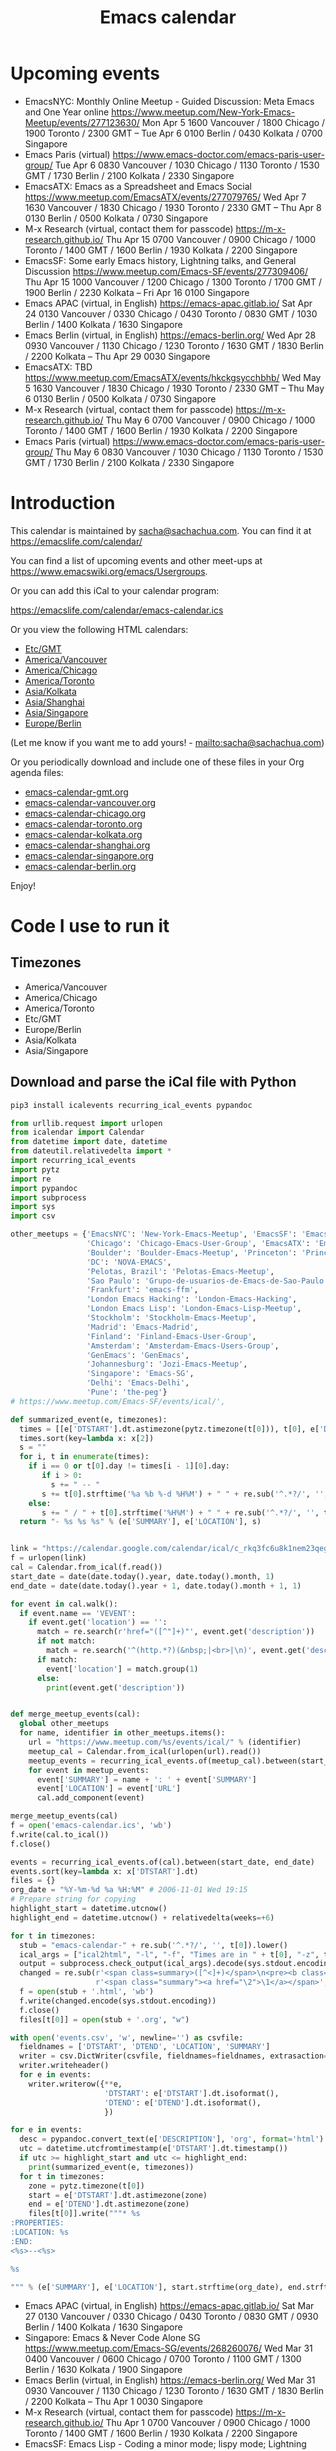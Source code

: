 #+TITLE: Emacs calendar

* Actions  :noexport:

#+CALL: sync() :results none :eval never-export

#+begin_src emacs-lisp :noweb yes
<<announce>>
(defun my/prepare-calendar-for-export ()
  (interactive)
  (goto-char (point-min))
  (re-search-forward "#\\+NAME: event-summary")
  (org-ctrl-c-ctrl-c)
  (org-export-to-file 'html "README.html")
  (org-babel-goto-named-result "event-summary")
  (re-search-forward "^- ")
  (goto-char (match-beginning 0))
  (let ((events (org-babel-read-result)))
    (oddmuse-edit "EmacsWiki" "Usergroups")
    (goto-char (point-min))
    (delete-region (progn (re-search-forward "== Upcoming events ==\n\n") (match-end 0))
                   (progn (re-search-forward "^$") (match-beginning 0)))
    (save-excursion (insert (mapconcat (lambda (s) (concat "* " (car s) "\n")) events "")))))
(my/prepare-calendar-for-export)
(org-export-to-file 'html "README.html")
(my/schedule-announcements-for-upcoming-emacs-meetups)
#+end_src

(oddmuse-edit "EmacsWiki" "Usergroups")

(find-file "~/sync/emacs-news/index.org")
[[elisp:(org-export-to-file 'html "README.html")]]
[[elisp:my/schedule-announcements-for-upcoming-emacs-meetups]]

* Upcoming events

#+NAME: event-summary
#+CALL: update() :results drawer :eval never-export

#+RESULTS: event-summary
:results:

- EmacsNYC: Monthly Online Meetup - Guided Discussion: Meta Emacs and One Year online https://www.meetup.com/New-York-Emacs-Meetup/events/277123630/ Mon Apr 5 1600 Vancouver / 1800 Chicago / 1900 Toronto / 2300 GMT -- Tue Apr 6 0100 Berlin / 0430 Kolkata / 0700 Singapore
- Emacs Paris (virtual) https://www.emacs-doctor.com/emacs-paris-user-group/ Tue Apr 6 0830 Vancouver / 1030 Chicago / 1130 Toronto / 1530 GMT / 1730 Berlin / 2100 Kolkata / 2330 Singapore
- EmacsATX: Emacs as a Spreadsheet and Emacs Social https://www.meetup.com/EmacsATX/events/277079765/ Wed Apr 7 1630 Vancouver / 1830 Chicago / 1930 Toronto / 2330 GMT -- Thu Apr 8 0130 Berlin / 0500 Kolkata / 0730 Singapore
- M-x Research (virtual, contact them for passcode) https://m-x-research.github.io/ Thu Apr 15 0700 Vancouver / 0900 Chicago / 1000 Toronto / 1400 GMT / 1600 Berlin / 1930 Kolkata / 2200 Singapore
- EmacsSF: Some early Emacs history, Lightning talks, and General Discussion https://www.meetup.com/Emacs-SF/events/277309406/ Thu Apr 15 1000 Vancouver / 1200 Chicago / 1300 Toronto / 1700 GMT / 1900 Berlin / 2230 Kolkata -- Fri Apr 16 0100 Singapore
- Emacs APAC (virtual, in English) https://emacs-apac.gitlab.io/ Sat Apr 24 0130 Vancouver / 0330 Chicago / 0430 Toronto / 0830 GMT / 1030 Berlin / 1400 Kolkata / 1630 Singapore
- Emacs Berlin (virtual, in English) https://emacs-berlin.org/ Wed Apr 28 0930 Vancouver / 1130 Chicago / 1230 Toronto / 1630 GMT / 1830 Berlin / 2200 Kolkata -- Thu Apr 29 0030 Singapore
- EmacsATX: TBD https://www.meetup.com/EmacsATX/events/hkckgsycchbhb/ Wed May 5 1630 Vancouver / 1830 Chicago / 1930 Toronto / 2330 GMT -- Thu May 6 0130 Berlin / 0500 Kolkata / 0730 Singapore
- M-x Research (virtual, contact them for passcode) https://m-x-research.github.io/ Thu May 6 0700 Vancouver / 0900 Chicago / 1000 Toronto / 1400 GMT / 1600 Berlin / 1930 Kolkata / 2200 Singapore
- Emacs Paris (virtual) https://www.emacs-doctor.com/emacs-paris-user-group/ Thu May 6 0830 Vancouver / 1030 Chicago / 1130 Toronto / 1530 GMT / 1730 Berlin / 2100 Kolkata / 2330 Singapore
:end:

* Introduction
  
This calendar is maintained by [[mailto:sacha@sachachua.com][sacha@sachachua.com]]. You can find it at https://emacslife.com/calendar/

You can find a list of upcoming events and other meet-ups at
https://www.emacswiki.org/emacs/Usergroups.

Or you can add this iCal to your calendar program:

[[https://emacslife.com/calendar/emacs-calendar.ics]]

Or you view the following HTML calendars:

#+begin_src emacs-lisp :exports results :var timezones=timezones :results list
  (mapcar (lambda (o) (org-link-make-string (format "file:emacs-calendar-%s.html" (downcase (replace-regexp-in-string "^.*?/" "" (car o)))) (car o))) timezones)
#+end_src

#+RESULTS:
- [[file:emacs-calendar-gmt.html][Etc/GMT]]
- [[file:emacs-calendar-vancouver.html][America/Vancouver]]
- [[file:emacs-calendar-chicago.html][America/Chicago]]
- [[file:emacs-calendar-toronto.html][America/Toronto]]
- [[file:emacs-calendar-kolkata.html][Asia/Kolkata]]
- [[file:emacs-calendar-shanghai.html][Asia/Shanghai]]
- [[file:emacs-calendar-singapore.html][Asia/Singapore]]
- [[file:emacs-calendar-berlin.html][Europe/Berlin]]

(Let me know if you want me to add yours! - [[mailto:sacha@sachachua.com]])

Or you periodically download and include one of these files in your Org agenda files:

#+begin_src emacs-lisp :exports results :var timezones=timezones :wrap export html
(concat "<ul>"
   (mapconcat (lambda (o) (let ((file (concat "emacs-calendar-" (downcase (replace-regexp-in-string "^.*?/" "" (car o))) ".org")))
                         (format "<li><a href=\"%s\">%s</a></li>" file file)))
           timezones "\n")
"</ul>")
#+end_src

#+RESULTS:
#+begin_export html
<ul><li><a href="emacs-calendar-gmt.org">emacs-calendar-gmt.org</a></li>
<li><a href="emacs-calendar-vancouver.org">emacs-calendar-vancouver.org</a></li>
<li><a href="emacs-calendar-chicago.org">emacs-calendar-chicago.org</a></li>
<li><a href="emacs-calendar-toronto.org">emacs-calendar-toronto.org</a></li>
<li><a href="emacs-calendar-kolkata.org">emacs-calendar-kolkata.org</a></li>
<li><a href="emacs-calendar-shanghai.org">emacs-calendar-shanghai.org</a></li>
<li><a href="emacs-calendar-singapore.org">emacs-calendar-singapore.org</a></li>
<li><a href="emacs-calendar-berlin.org">emacs-calendar-berlin.org</a></li></ul>
#+end_export

Enjoy!

* Code I use to run it
** Timezones

#+NAME: timezones
- America/Vancouver
- America/Chicago
- America/Toronto
- Etc/GMT
- Europe/Berlin
- Asia/Kolkata
- Asia/Singapore

** Download and parse the iCal file with Python

#+begin_src sh :results silent :eval never-export
pip3 install icalevents recurring_ical_events pypandoc
#+end_src

#+NAME: update
#+begin_src python :session "cal" :results output drawer :var timezones=timezones :tangle "update.py" :eval never-export
from urllib.request import urlopen
from icalendar import Calendar
from datetime import date, datetime
from dateutil.relativedelta import *
import recurring_ical_events
import pytz
import re
import pypandoc
import subprocess
import sys
import csv

other_meetups = {'EmacsNYC': 'New-York-Emacs-Meetup', 'EmacsSF': 'Emacs-SF',
                 'Chicago': 'Chicago-Emacs-User-Group', 'EmacsATX': 'EmacsATX',
                 'Boulder': 'Boulder-Emacs-Meetup', 'Princeton': 'Princeton-Emacs',
                 'DC': 'NOVA-EMACS',
                 'Pelotas, Brazil': 'Pelotas-Emacs-Meetup',
                 'Sao Paulo': 'Grupo-de-usuarios-de-Emacs-de-Sao-Paulo',
                 'Frankfurt': 'emacs-ffm',
                 'London Emacs Hacking': 'London-Emacs-Hacking',
                 'London Emacs Lisp': 'London-Emacs-Lisp-Meetup',
                 'Stockholm': 'Stockholm-Emacs-Meetup',
                 'Madrid': 'Emacs-Madrid',
                 'Finland': 'Finland-Emacs-User-Group',
                 'Amsterdam': 'Amsterdam-Emacs-Users-Group',
                 'GenEmacs': 'GenEmacs',
                 'Johannesburg': 'Jozi-Emacs-Meetup',
                 'Singapore': 'Emacs-SG',
                 'Delhi': 'Emacs-Delhi',
                 'Pune': 'the-peg'}
# https://www.meetup.com/Emacs-SF/events/ical/',

def summarized_event(e, timezones):
  times = [[e['DTSTART'].dt.astimezone(pytz.timezone(t[0])), t[0], e['DTSTART'].dt.astimezone(pytz.timezone(t[0])).utcoffset()] for t in timezones]
  times.sort(key=lambda x: x[2])
  s = ""
  for i, t in enumerate(times):
    if i == 0 or t[0].day != times[i - 1][0].day:
       if i > 0:
         s += " -- "
       s += t[0].strftime('%a %b %-d %H%M') + " " + re.sub('^.*?/', '', t[1])
    else:
       s += " / " + t[0].strftime('%H%M') + " " + re.sub('^.*?/', '', t[1])
  return "- %s %s %s" % (e['SUMMARY'], e['LOCATION'], s)
                     

link = "https://calendar.google.com/calendar/ical/c_rkq3fc6u8k1nem23qegqc90l6c%40group.calendar.google.com/public/basic.ics"
f = urlopen(link)
cal = Calendar.from_ical(f.read())
start_date = date(date.today().year, date.today().month, 1)
end_date = date(date.today().year + 1, date.today().month + 1, 1)

for event in cal.walk():
  if event.name == 'VEVENT':
    if event.get('location') == '':
      match = re.search(r'href="([^"]+)"', event.get('description'))
      if not match:
        match = re.search('^(http.*?)(&nbsp;|<br>|\n)', event.get('description'))
      if match:                 
        event['location'] = match.group(1)
      else:
        print(event.get('description'))
                        

def merge_meetup_events(cal):
  global other_meetups
  for name, identifier in other_meetups.items():
    url = "https://www.meetup.com/%s/events/ical/" % (identifier)
    meetup_cal = Calendar.from_ical(urlopen(url).read())
    meetup_events = recurring_ical_events.of(meetup_cal).between(start_date, end_date)
    for event in meetup_events:
      event['SUMMARY'] = name + ': ' + event['SUMMARY']
      event['LOCATION'] = event['URL']
      cal.add_component(event)
     
merge_meetup_events(cal)
f = open('emacs-calendar.ics', 'wb')
f.write(cal.to_ical())
f.close()

events = recurring_ical_events.of(cal).between(start_date, end_date)
events.sort(key=lambda x: x['DTSTART'].dt)
files = {}
org_date = "%Y-%m-%d %a %H:%M" # 2006-11-01 Wed 19:15
# Prepare string for copying
highlight_start = datetime.utcnow()
highlight_end = datetime.utcnow() + relativedelta(weeks=+6)

for t in timezones:
  stub = "emacs-calendar-" + re.sub('^.*?/', '', t[0]).lower()
  ical_args = ["ical2html", "-l", "-f", "Times are in " + t[0], "-z", t[0], datetime.today().strftime("%Y%m01"), "P8W", "emacs-calendar.ics"]
  output = subprocess.check_output(ical_args).decode(sys.stdout.encoding)
  changed = re.sub(r'<span class=summary>([^<]+)</span>\n<pre><b class=location>([^<]+)</b></pre>',
                   r'<span class="summary"><a href="\2">\1</a></span>', output)
  f = open(stub + '.html', 'wb')
  f.write(changed.encode(sys.stdout.encoding))
  f.close()
  files[t[0]] = open(stub + '.org', "w")

with open('events.csv', 'w', newline='') as csvfile:
  fieldnames = ['DTSTART', 'DTEND', 'LOCATION', 'SUMMARY']
  writer = csv.DictWriter(csvfile, fieldnames=fieldnames, extrasaction='ignore')
  writer.writeheader()
  for e in events:
    writer.writerow({**e,
                     'DTSTART': e['DTSTART'].dt.isoformat(),
                     'DTEND': e['DTEND'].dt.isoformat(),
                     })
    
for e in events:
  desc = pypandoc.convert_text(e['DESCRIPTION'], 'org', format='html').replace('\\\\', '')
  utc = datetime.utcfromtimestamp(e['DTSTART'].dt.timestamp())
  if utc >= highlight_start and utc <= highlight_end:
    print(summarized_event(e, timezones))
  for t in timezones:
    zone = pytz.timezone(t[0])
    start = e['DTSTART'].dt.astimezone(zone)
    end = e['DTEND'].dt.astimezone(zone)
    files[t[0]].write("""* %s
:PROPERTIES:
:LOCATION: %s
:END:
<%s>--<%s>

%s

""" % (e['SUMMARY'], e['LOCATION'], start.strftime(org_date), end.strftime(org_date), desc))

#+end_src

#+RESULTS: update
:results:

- Emacs APAC (virtual, in English) https://emacs-apac.gitlab.io/ Sat Mar 27 0130 Vancouver / 0330 Chicago / 0430 Toronto / 0830 GMT / 0930 Berlin / 1400 Kolkata / 1630 Singapore
- Singapore: Emacs & Never Code Alone SG https://www.meetup.com/Emacs-SG/events/268260076/ Wed Mar 31 0400 Vancouver / 0600 Chicago / 0700 Toronto / 1100 GMT / 1300 Berlin / 1630 Kolkata / 1900 Singapore
- Emacs Berlin (virtual, in English) https://emacs-berlin.org/ Wed Mar 31 0930 Vancouver / 1130 Chicago / 1230 Toronto / 1630 GMT / 1830 Berlin / 2200 Kolkata -- Thu Apr 1 0030 Singapore
- M-x Research (virtual, contact them for passcode) https://m-x-research.github.io/ Thu Apr 1 0700 Vancouver / 0900 Chicago / 1000 Toronto / 1400 GMT / 1600 Berlin / 1930 Kolkata / 2200 Singapore
- EmacsSF: Emacs Lisp - Coding a minor mode; lispy mode; Lightning Talks and Discussion https://www.meetup.com/Emacs-SF/events/276954899/ Thu Apr 1 1000 Vancouver / 1200 Chicago / 1300 Toronto / 1700 GMT / 1900 Berlin / 2230 Kolkata -- Fri Apr 2 0100 Singapore
- Emacs Paris (virtual) https://www.emacs-doctor.com/emacs-paris-user-group/ Tue Apr 6 0830 Vancouver / 1030 Chicago / 1130 Toronto / 1530 GMT / 1730 Berlin / 2100 Kolkata / 2330 Singapore
- M-x Research (virtual, contact them for passcode) https://m-x-research.github.io/ Thu Apr 15 0700 Vancouver / 0900 Chicago / 1000 Toronto / 1400 GMT / 1600 Berlin / 1930 Kolkata / 2200 Singapore
- Emacs APAC (virtual, in English) https://emacs-apac.gitlab.io/ Sat Apr 24 0130 Vancouver / 0330 Chicago / 0430 Toronto / 0830 GMT / 1030 Berlin / 1400 Kolkata / 1630 Singapore
- Emacs Berlin (virtual, in English) https://emacs-berlin.org/ Wed Apr 28 0930 Vancouver / 1130 Chicago / 1230 Toronto / 1630 GMT / 1830 Berlin / 2200 Kolkata -- Thu Apr 29 0030 Singapore
:end:

** Sync

#+NAME: sync
#+begin_src sh :exports code :eval never-export
rsync -avze ssh ./ web:/var/www/emacslife.com/calendar/ --exclude=.git
#+end_src

#+RESULTS: sync
:results:
sending incremental file list
README.org
emacs-calendar-berlin.html
emacs-calendar-berlin.org
emacs-calendar-chicago.html
emacs-calendar-chicago.org
emacs-calendar-gmt.html
emacs-calendar-gmt.org
emacs-calendar-kolkata.html
emacs-calendar-kolkata.org
emacs-calendar-singapore.html
emacs-calendar-singapore.org
emacs-calendar-toronto.html
emacs-calendar-toronto.org
emacs-calendar-vancouver.html
emacs-calendar-vancouver.org
emacs-calendar.ics

sent 8,195 bytes  received 6,729 bytes  29,848.00 bytes/sec
total size is 927,214  speedup is 62.13
:end:

** Convert timezones

#+NAME: convert-timezones
#+begin_src emacs-lisp :tangle yes :var timezones=timezones
(defun my/summarize-times (time timezones)
  (let (prev-day)
    (mapconcat
     (lambda (tz)
       (let ((cur-day (format-time-string "%a %b %-e" time tz))
             (cur-time (format-time-string "%H%MH %Z" time tz)))
         (if (equal prev-day cur-day)
             cur-time
           (setq prev-day cur-day)
           (concat cur-day " " cur-time))))
     timezones
     " / ")))

(defun my/org-summarize-event-in-timezones (timezones)
  (interactive (list (or timezones my/timezones)))
  (save-window-excursion
    (save-excursion
      (when (derived-mode-p 'org-agenda-mode) (org-agenda-goto))
      (when (re-search-forward org-element--timestamp-regexp nil (save-excursion (org-end-of-subtree) (point)))
        (goto-char (match-beginning 0))
        (let* ((times (org-element-timestamp-parser))
               (start-time (org-timestamp-to-time (org-timestamp-split-range times)))
               (msg (format "%s - %s - %s"
                            (org-get-heading t t t t)
                            (my/summarize-times start-time timezones)
                            ;; (cond
                            ;;  ((time-less-p (org-timestamp-to-time (org-timestamp-split-range times t)) (current-time))
                            ;;   "(past)")
                            ;;  ((time-less-p (current-time) start-time)
                            ;;   (concat "in " (format-seconds "%D %H %M%Z" (time-subtract start-time (current-time)))))
                            ;;  (t "(ongoing)"))
                            (org-entry-get (point) "LOCATION"))))
          (if (called-interactively-p 'any)
              (progn
                (message "%s" msg)
                (kill-new msg))
            msg))))))
#+end_src

#+RESULTS: convert-timezones
: my/org-summarize-event-in-timezones

#+RESULTS:
: my/org-summarize-event-in-timezones

** Summarize upcoming ones

#+NAME: upcoming-events
#+begin_src emacs-lisp :tangle yes
(defun my/summarize-upcoming-events (limit timezones)
  (interactive (list (org-read-date nil t) my/timezones))
  (let (result)
    (with-current-buffer (find-file-noselect "~/code/emacs-calendar/emacs-calendar-toronto.org")
      (goto-char (point-min))
      (org-map-entries
       (lambda ()
         (save-excursion
           (when (re-search-forward org-element--timestamp-regexp nil (save-excursion (org-end-of-subtree) (point)))
             (goto-char (match-beginning 0))
             (let ((time (org-timestamp-to-time (org-timestamp-split-range (org-element-timestamp-parser)))))
               (when (and (time-less-p (current-time) time)
                          (time-less-p time limit))
                 (setq result (cons
                               (cons time
                                     (my/org-summarize-event-in-timezones timezones)) result)))))))))
    (setq result (mapconcat
                  (lambda (o) (format "- %s" (cdr  o)))
                  (sort result (lambda (a b)
                                 (time-less-p (car a) (car b))
                                 ))
                  "\n"))
    (if (interactive-p)
        (insert result)
      result)))
#+end_src

#+RESULTS:
: my/summarize-upcoming-events


** Announcing Emacs events

#+NAME: announce
#+begin_src emacs-lisp
(defun my/announce-on-irc (channels message host port)
  (with-temp-buffer
    (insert "PASS " erc-password "\n"
            "USER " erc-nick "\n"
            "NICK " erc-nick "\n"
            (mapconcat (lambda (o)
                         (format "PRIVMSG %s :%s\n" o message))
                       channels "")
            "QUIT\n")
    (call-process-region (point-min) (point-max) "ncat" nil 0 nil
                         "--ssl" host (number-to-string port))))

(defun my/announce-on-irc-and-twitter (channels message host port)
  (shell-command-to-string (format "zsh -l -c 'rvm use 2.4.1; t update %s'" (shell-quote-argument message)))
  (my/announce-on-irc channels message host port))

(defun my/schedule-announcement (time message)
  (interactive (list (org-read-date t t) (read-string "Message: ")))
  (run-at-time time nil #'my/announce-on-irc-and-twitter '("#emacs" "#emacsconf") message erc-server erc-port))

(defun my/schedule-announcements-for-upcoming-emacs-meetups ()
  (interactive)
  (cancel-function-timers #'my/announce-on-irc-and-twitter)
  (let ((events (my/org-table-as-alist (pcsv-parse-file "~/code/emacs-calendar/events.csv")))
        (now (current-time))
        (before-limit (time-add (current-time) (seconds-to-time (* 7 24 60 60)))))
    (mapc (lambda (o)
            (let* ((start-time (encode-time (parse-time-string (alist-get 'DTSTART o))))
                   (fifteen-minutes-before (seconds-to-time (- (time-to-seconds start-time) (* 15 60)))))
              (when (and (time-less-p now fifteen-minutes-before)
                         (time-less-p fifteen-minutes-before before-limit))
                (my/schedule-announcement fifteen-minutes-before
                                          (format "In 15 minutes: %s - see %s for details"
                                                  (alist-get 'SUMMARY o)
                                                  (alist-get 'LOCATION o))))
              (when (and (time-less-p now start-time)
                         (time-less-p start-time before-limit))
                (my/schedule-announcement start-time
                                          (format "Starting now: %s - see %s for details"
                                                  (alist-get 'SUMMARY o)
                                                  (alist-get 'LOCATION o))))))
          events)))
  #+end_src
  
** Update EmacsWiki

#+begin_src emacs-lisp  :results nil
(use-package oddmuse
:load-path "~/vendor/oddmuse-el"
:ensure nil
:config (oddmuse-mode-initialize)
:hook (oddmuse-mode-hook .
          (lambda ()
            (unless (string-match "question" oddmuse-post)
              (when (string-match "EmacsWiki" oddmuse-wiki)
                (setq oddmuse-post (concat "uihnscuskc=1;" oddmuse-post)))
              (when (string-match "OddmuseWiki" oddmuse-wiki)
                (setq oddmuse-post (concat "ham=1;" oddmuse-post)))))))
#+end_src


[[elisp:(oddmuse-edit "EmacsWiki" "Usergroups")]]

** Testing agenda files :noexport:

#+begin_src emacs-lisp :exports results :var timezones=timezones :results list
  (mapcar (lambda (o) (org-link-make-string (format "elisp:(let ((org-agenda-files (list (expand-file-name \"emacs-calendar-%s.org\")))) (org-agenda-list nil nil 31))" (downcase (replace-regexp-in-string "^.*?/" "" (car o)))) (format "View %s agenda" (car o)))) timezones)
#+end_src

#+RESULTS:
- [[elisp:(let ((org-agenda-files (list (expand-file-name "emacs-calendar-gmt.org")))) (org-agenda-list nil nil 31))][View Etc/GMT agenda]]
- [[elisp:(let ((org-agenda-files (list (expand-file-name "emacs-calendar-vancouver.org")))) (org-agenda-list nil nil 31))][View America/Vancouver agenda]]
- [[elisp:(let ((org-agenda-files (list (expand-file-name "emacs-calendar-chicago.org")))) (org-agenda-list nil nil 31))][View America/Chicago agenda]]
- [[elisp:(let ((org-agenda-files (list (expand-file-name "emacs-calendar-toronto.org")))) (org-agenda-list nil nil 31))][View America/Toronto agenda]]
- [[elisp:(let ((org-agenda-files (list (expand-file-name "emacs-calendar-kolkata.org")))) (org-agenda-list nil nil 31))][View Asia/Kolkata agenda]]
- [[elisp:(let ((org-agenda-files (list (expand-file-name "emacs-calendar-shanghai.org")))) (org-agenda-list nil nil 31))][View Asia/Shanghai agenda]]
- [[elisp:(let ((org-agenda-files (list (expand-file-name "emacs-calendar-singapore.org")))) (org-agenda-list nil nil 31))][View Asia/Singapore agenda]]
- [[elisp:(let ((org-agenda-files (list (expand-file-name "emacs-calendar-berlin.org")))) (org-agenda-list nil nil 31))][View Europe/Berlin agenda]]



